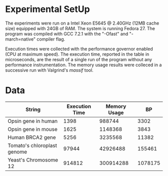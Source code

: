 * Experimental SetUp

The experiments were run on a Intel Xeon E5645 @ 2.40GHz (12MB cache size)
equipped with 24GB of RAM.  The system is running Fedora 27.  The program was
compiled with GCC 7.2.1 with the "-Ofast" and "-march=native" compiler flag.

Execution times were collected with the performance governor enabled (CPU at
maximum speed).  The execution time, reported in the table in microseconds, are
the result of a single run of the program without any performance
instrumentation.  The memory usage results were colleced in a successive run
with Valgrind's /massif/ tool.

* Data

| String                      | Execution Time | Memory Usage |      BP |
|-----------------------------+----------------+--------------+---------|
| Opsin gene in human         |           1398 |       988744 |    3302 |
| Opsin gene in mouse         |           1625 |      1148368 |    3843 |
| Human BRCA2 gene            |           5256 |      3235568 |   11382 |
| Tomato's chloroplast genome |          97944 |     42926488 |  155461 |
| Yeast's Chromosome 12       |         914812 |    300914288 | 1078175 |




